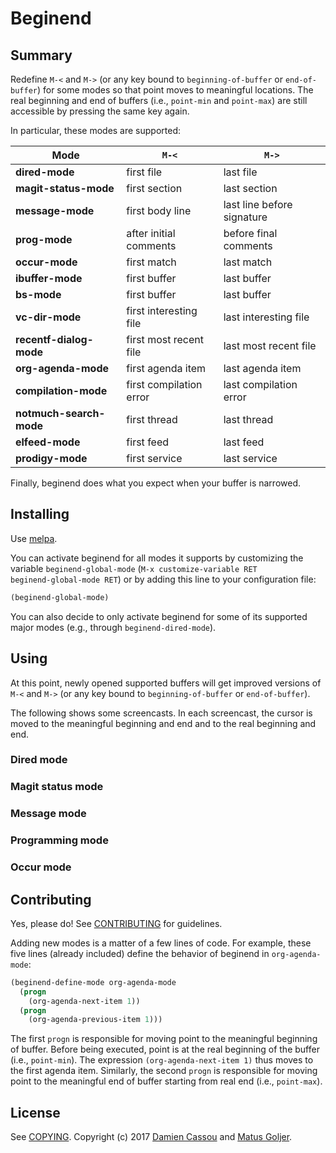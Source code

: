 * Beginend
  #+BEGIN_HTML
      <p>
        <a href="https://travis-ci.org/DamienCassou/beginend">
          <img src="https://travis-ci.org/DamienCassou/beginend.svg?branch=master" alt="Build Status" />
        </a>
        <a href='https://coveralls.io/github/DamienCassou/beginend?branch=master'>
          <img src='https://coveralls.io/repos/github/DamienCassou/beginend/badge.svg?branch=master' alt='Coverage Status' />
        </a>
      </p>
  #+END_HTML

** Summary

Redefine ~M-<~ and ~M->~ (or any key bound to ~beginning-of-buffer~ or
~end-of-buffer~) for some modes so that point moves to meaningful
locations. The real beginning and end of buffers (i.e., ~point-min~
and ~point-max~) are still accessible by pressing the same key again.

In particular, these modes are supported:

| *Mode*                | ~M-<~                   | ~M->~                      |
|-----------------------+-------------------------+----------------------------|
| *dired-mode*          | first file              | last file                  |
| *magit-status-mode*   | first section           | last section               |
| *message-mode*        | first body line         | last line before signature |
| *prog-mode*           | after initial comments  | before final comments      |
| *occur-mode*          | first match             | last match                 |
| *ibuffer-mode*        | first buffer            | last buffer                |
| *bs-mode*             | first buffer            | last buffer                |
| *vc-dir-mode*         | first interesting file  | last interesting file      |
| *recentf-dialog-mode* | first most recent file  | last most recent file      |
| *org-agenda-mode*     | first agenda item       | last agenda item           |
| *compilation-mode*    | first compilation error | last compilation error     |
| *notmuch-search-mode* | first thread            | last thread                |
| *elfeed-mode*         | first feed              | last feed                  |
| *prodigy-mode*        | first service           | last service               |

Finally, beginend does what you expect when your buffer is narrowed.

** Installing

Use [[http://melpa.org/][melpa]].

You can activate beginend for all modes it supports by customizing the
variable ~beginend-global-mode~ (~M-x customize-variable RET
beginend-global-mode RET~) or by adding this line to your
configuration file:

#+BEGIN_SRC emacs-lisp
(beginend-global-mode)
#+END_SRC

You can also decide to only activate beginend for some of its
supported major modes (e.g., through ~beginend-dired-mode~).

** Using

At this point, newly opened supported buffers will get improved
versions of ~M-<~ and ~M->~ (or any key bound to ~beginning-of-buffer~
or ~end-of-buffer~).

The following shows some screencasts. In each screencast, the cursor
is moved to the meaningful beginning and end and to the real beginning
and end.

*** Dired mode
[[file:media/beginend-dired-mode.gif]]
*** Magit status mode
[[file:media/beginend-magit-mode.gif]]
*** Message mode
[[file:media/beginend-message-mode.gif]]
*** Programming mode
[[file:media/beginend-prog-mode.gif]]
*** Occur mode
[[file:media/beginend-occur-mode.gif]]

** Contributing

Yes, please do! See [[file:CONTRIBUTING.md][CONTRIBUTING]] for guidelines.

Adding new modes is a matter of a few lines of code. For example,
these five lines (already included) define the behavior of beginend in
~org-agenda-mode~:

#+BEGIN_SRC emacs-lisp
(beginend-define-mode org-agenda-mode
  (progn
    (org-agenda-next-item 1))
  (progn
    (org-agenda-previous-item 1)))
#+END_SRC

The first ~progn~ is responsible for moving point to the meaningful
beginning of buffer. Before being executed, point is at the real
beginning of the buffer (i.e., ~point-min~). The expression
~(org-agenda-next-item 1)~ thus moves to the first agenda item.
Similarly, the second ~progn~ is responsible for moving point to the
meaningful end of buffer starting from real end (i.e., ~point-max~).

** License

See [[file:COPYING][COPYING]]. Copyright (c) 2017 [[mailto:damien@cassou.me][Damien Cassou]] and [[mailto:matus.goljer@gmail.com][Matus Goljer]].
